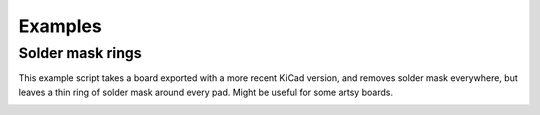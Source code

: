 .. _examples-doc:

Examples
========

Solder mask rings
-----------------

This example script takes a board exported with a more recent KiCad version, and removes solder mask everywhere, but
leaves a thin ring of solder mask around every pad. Might be useful for some artsy boards.

.. image:: ex-mask-islands.png

.. code-block:: python
    from gerbonara import *
    from shapely import *

    stack = layers.LayerStack.open('gerber')
    # Let's work in mm here. Gerbonara will take care to convert units when the file is in US customary units.
    (x1, y1), (x2, y2) = stack.bounding_box(unit=utils.MM)

    for l in [stack['bottom mask'], stack['top mask']]:

        # The solder mask gerber layer by convention is "negative". That is, a "dark" polarity (drawn) Gerber primitive
        # will result in an opening in the solder mask. Conversely, an empty gerber file would lead to the entire board
        # being covered in solder mask.
        #
        # Here, we add a rectangle covering the entire board so the entire board is *free* of solder mask.

        new = [graphic_objects.Region(
            [(x1, y1), (x1, y2), (x2, y2), (x2, y1), (x1, y1)],
            unit=utils.MM,
            polarity_dark=True)]

        # Iterate through all objects on the solder mask layer. In later KiCad versions, everything on the solder mask
        # layer is exported as a Gerber region, which is a really bad idea, but makes things easy for us here.
        for obj in l.objects:
            if isinstance(obj, gerbonara.graphic_objects.Region):
                regions = []
            else:
                regions = [gerbonara.graphic_objects.Region.from_arc_poly(prim.to_arc_poly())
                    for prim in obj.to_primitives(unit=gerbonara.utils.MM)]

            for obj in regions:
                # Convert the region to a shapely line string
                ls = LineString(obj.outline).normalize()

                # Ask shapely to offset the line string by 1 mm
                out = ls.offset_curve(obj.unit(1, 'mm'))

                # For negative offsets, this operation can result in an object being split up into multiple parts, so we
                # might get back a MultiLineString instead of a LineString.
                for ls in (out.geoms if hasattr(out, 'geoms') else [out]):

                    # Convert the resulting shapely object back to a Gerber region.
                    new.append(graphic_objects.Region(
                        unit=obj.unit,
                        polarity_dark=not obj.polarity_dark,
                        outline=list(ls.coords)))

        # Append the new objects to the original layer data
        l.objects = new + l.objects
    # Write the modified layer stack to a new Gerber directory
    stack.save_to_directory('output-gerbers')
